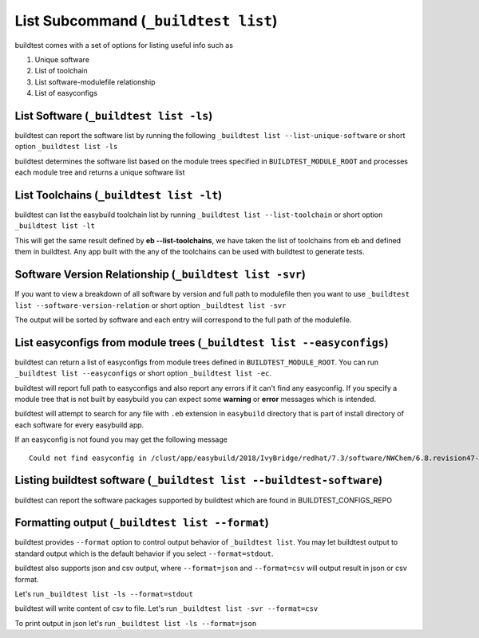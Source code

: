 .. _List_Subcommand:


List Subcommand (``_buildtest list``)
======================================

buildtest comes with a set of options for listing useful info such as

1. Unique software
2. List of toolchain
3. List software-modulefile relationship
4. List of easyconfigs

.. program-output:: cat scripts/List_Subcommand/help.txt


List Software (``_buildtest list -ls``)
---------------------------------------------------------------

buildtest can report the software list by running the following ``_buildtest list --list-unique-software`` or
short option ``_buildtest list -ls``


buildtest determines the software list based on the module trees specified in ``BUILDTEST_MODULE_ROOT``
and processes each module tree and returns a  unique software list

.. program-output:: head -n 15 scripts/List_Subcommand/software.txt

List Toolchains (``_buildtest list -lt``)
---------------------------------------------------------------

buildtest can list the easybuild toolchain list by running ``_buildtest list --list-toolchain`` or
short option ``_buildtest list -lt``

This will get the same result defined by **eb --list-toolchains**, we have
taken the list of toolchains from eb and defined them in buildtest. Any app
built with the any of the toolchains can be used with buildtest to generate
tests.

.. program-output:: head -n 15 scripts/List_Subcommand/toolchain.txt


Software Version Relationship (``_buildtest list -svr``)
---------------------------------------------------------------

If you want to view a breakdown of all software by version and full path to modulefile
then you want to use ``_buildtest list --software-version-relation`` or short option
``_buildtest list -svr``

The output will be sorted by software and each entry will correspond to the full path of the modulefile.

.. program-output:: head -n 15 scripts/List_Subcommand/software_version.txt


List easyconfigs from module trees (``_buildtest list --easyconfigs``)
-------------------------------------------------------------------------

buildtest can return a list of easyconfigs from module trees defined in ``BUILDTEST_MODULE_ROOT``.
You can run ``_buildtest list --easyconfigs`` or short option ``_buildtest list -ec``.

buildtest will report full path to easyconfigs and also report any errors if it can't find
any easyconfig. If you specify a module tree that is not built by easybuild you can expect
some **warning** or **error** messages which is intended.

buildtest will attempt to search for any file with ``.eb`` extension  in ``easybuild`` directory
that is part of install directory of each software for every easybuild app.

.. program-output:: head -n 15 scripts/List_Subcommand/easyconfigs.txt

If an easyconfig is not found you may get the following message

::

    Could not find easyconfig in /clust/app/easybuild/2018/IvyBridge/redhat/7.3/software/NWChem/6.8.revision47-intel-2018a-2017-12-14-Python-2.7.14/easybuild

Listing buildtest software (``_buildtest list --buildtest-software``)
----------------------------------------------------------------------

buildtest can report the software packages supported by buildtest which are found in
BUILDTEST_CONFIGS_REPO

.. program-output:: head -n 15 scripts/List_Subcommand/buildtest_software.txt


Formatting output (``_buildtest list --format``)
------------------------------------------------------

buildtest provides ``--format`` option to control output behavior of ``_buildtest list``.
You may let buildtest output to standard output which is the default behavior if
you select ``--format=stdout``.

buildtest also supports json and csv output, where ``--format=json`` and ``--format=csv``
will output result in json or csv format.

Let's run ``_buildtest list -ls --format=stdout``

.. program-output:: cat scripts/List_Subcommand/software_format_stdout.txt

buildtest will write content of csv to file. Let's run ``_buildtest list -svr --format=csv``

.. program-output:: cat scripts/List_Subcommand/software_format_csv.txt

.. program-output:: head scripts/List_Subcommand/software_list.csv

To print output in json let's run ``_buildtest list -ls --format=json``

.. program-output:: cat scripts/List_Subcommand/software_format_json.txt
